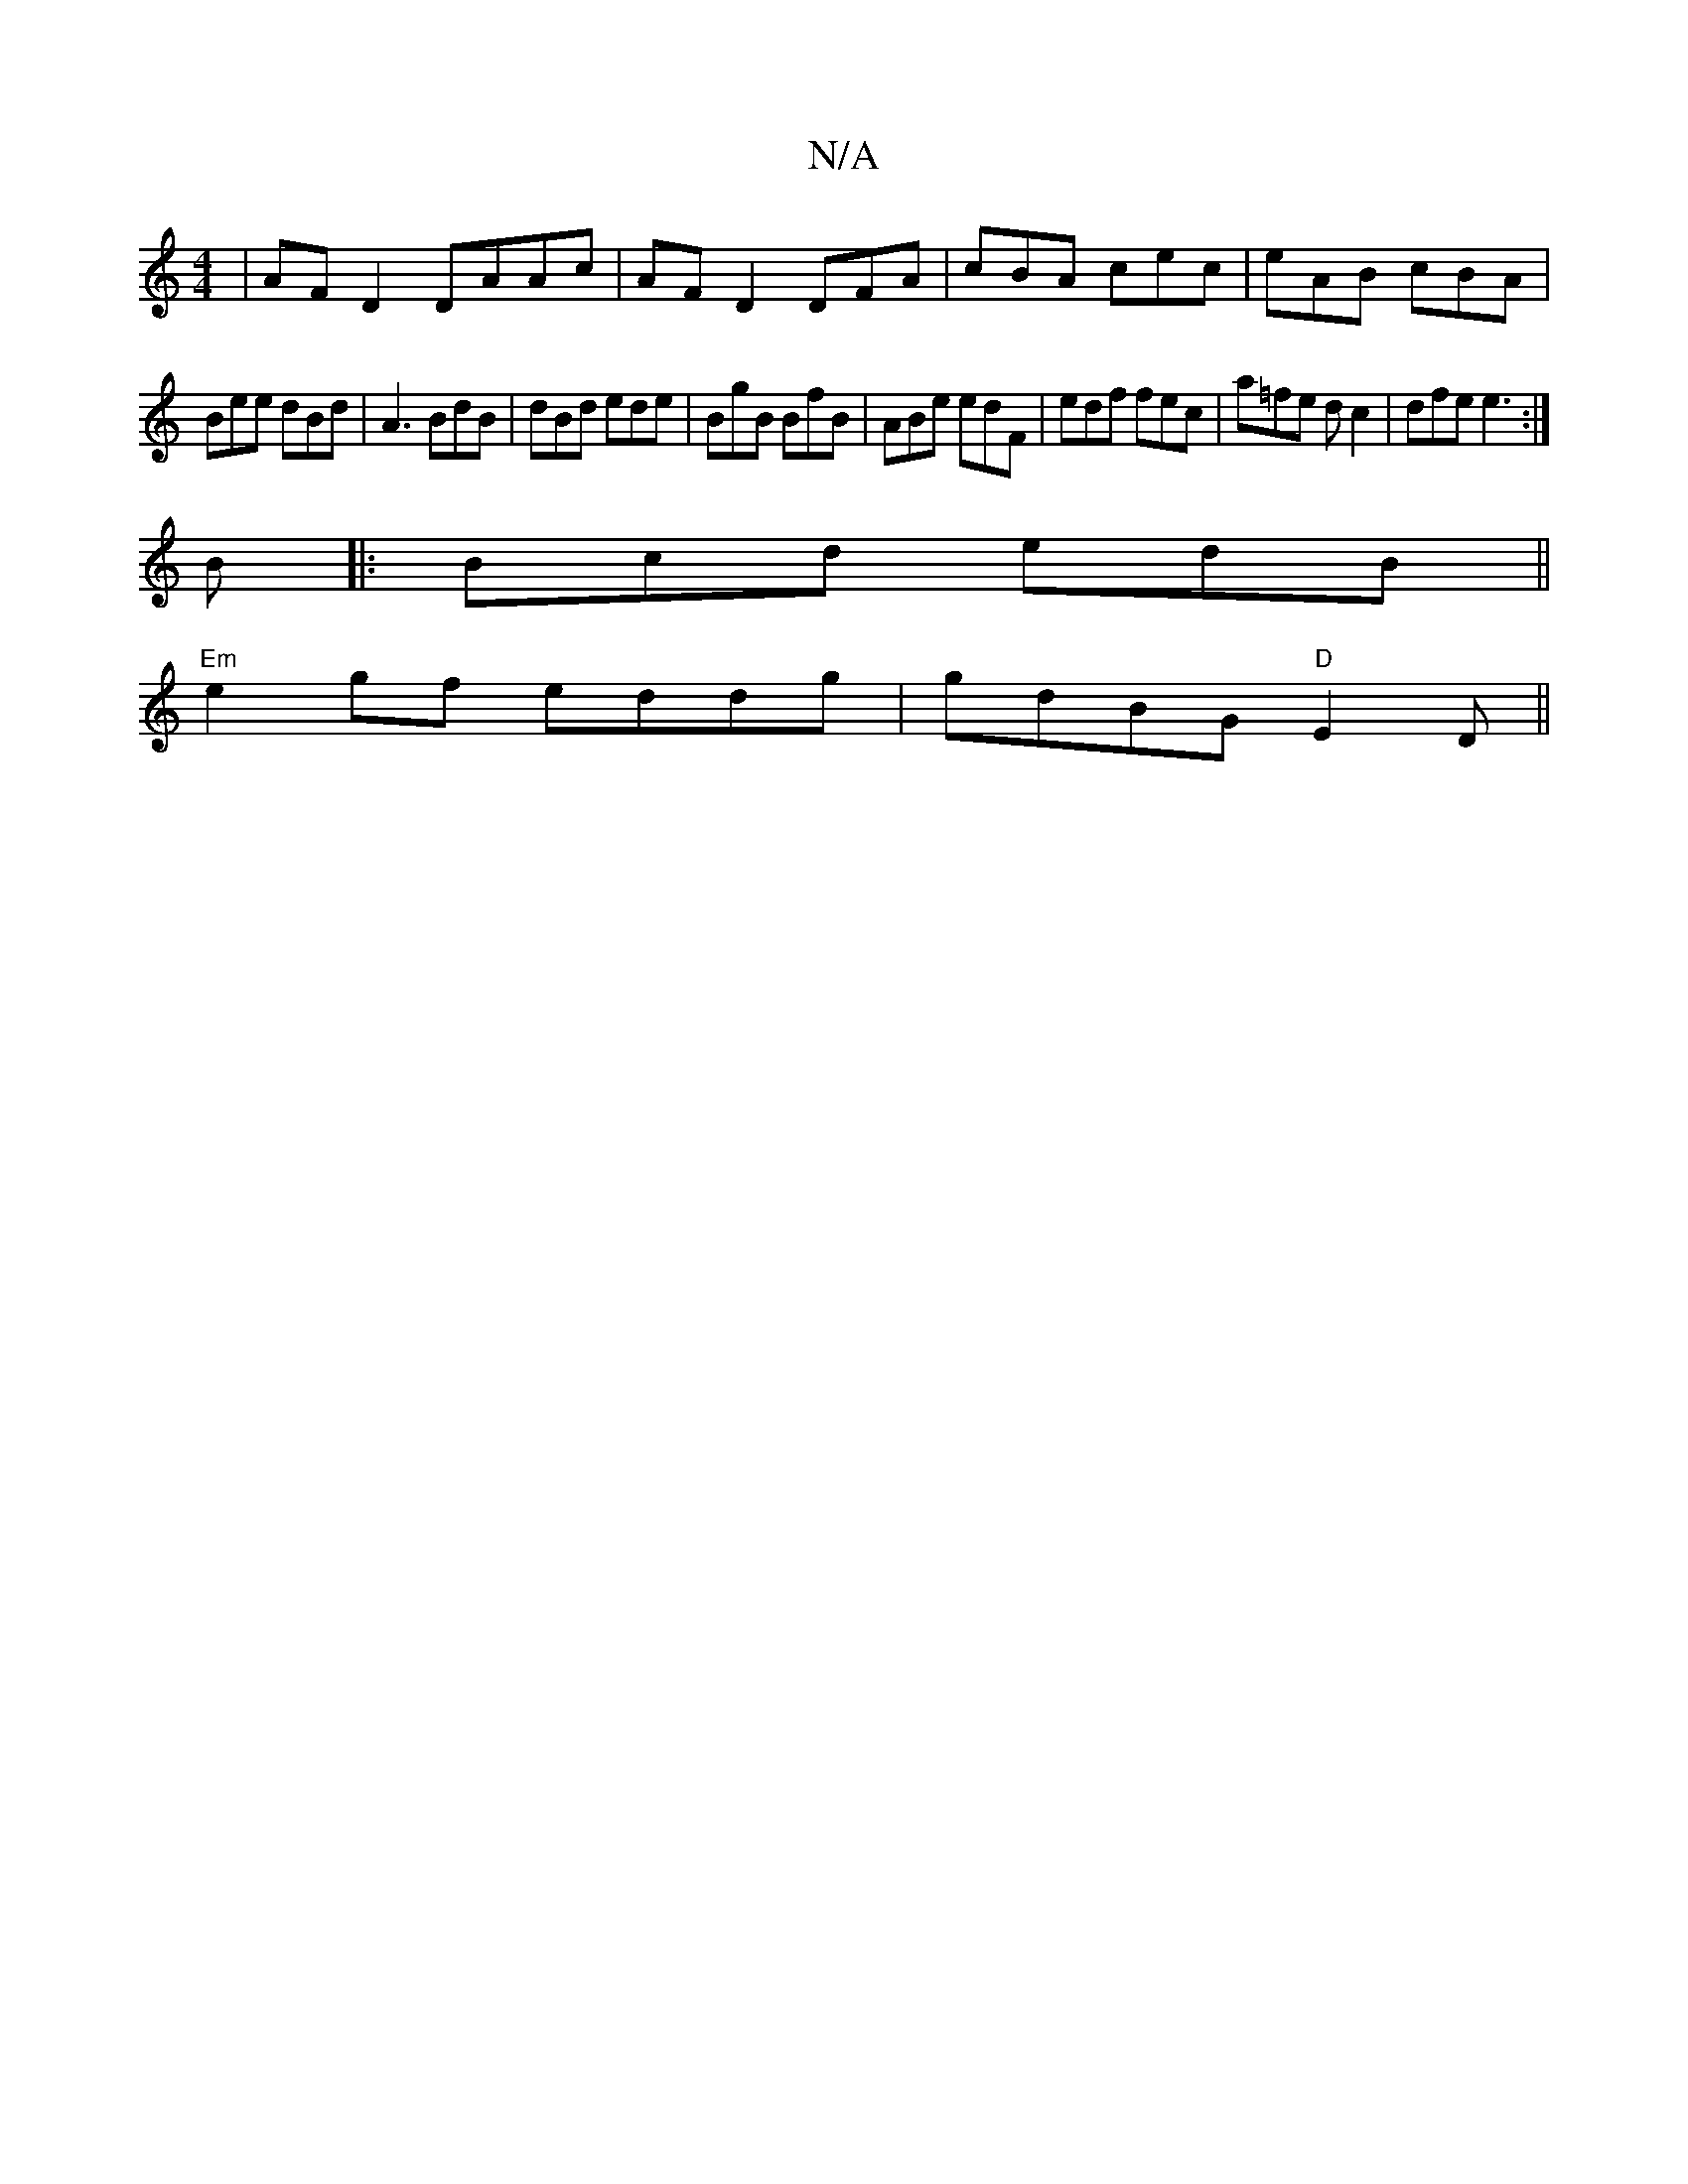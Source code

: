 X:1
T:N/A
M:4/4
R:N/A
K:Cmajor
|AFD2 DAAc|AFD2 DFA|cBA cec|eAB cBA|
Bee dBd|A3 BdB|dBd ede|BgB BfB|ABe edF|edf fec|a=fe d c2|dfe e3:|
B|: Bcd edB ||
"Em"e2 gf eddg|gdBG "D"E2D||

|: B2 BB BdBg | feAf e2 |
a2 fd ed c2|dcBA BAFA|A2AG